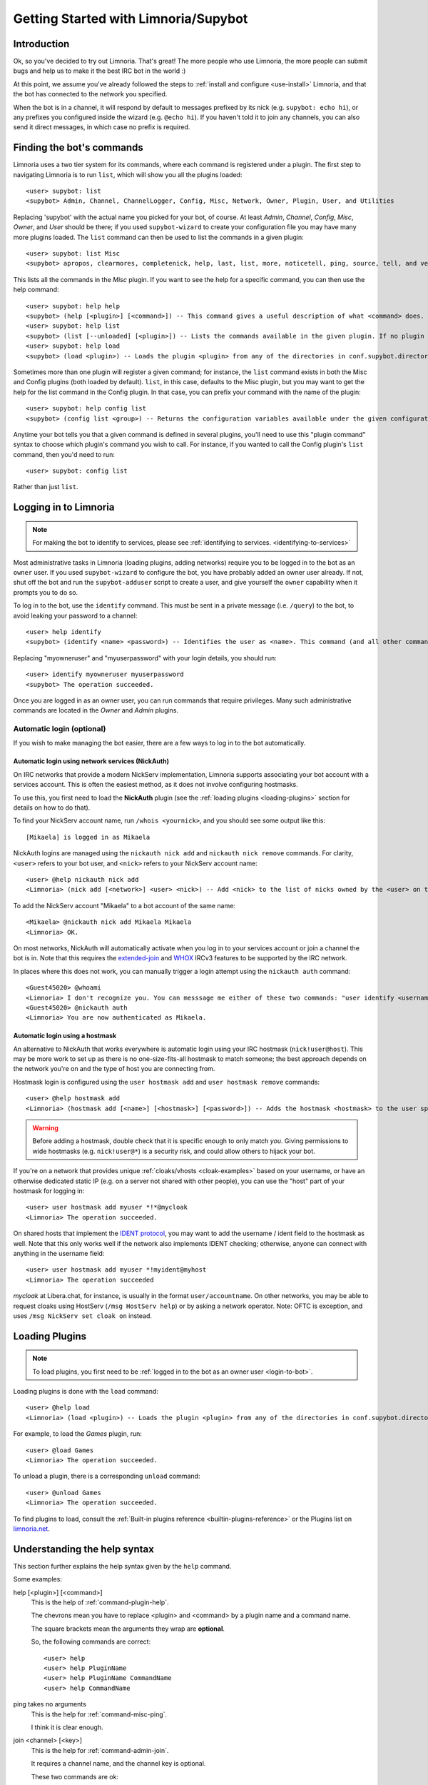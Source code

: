 .. _getting-started:

*************************************
Getting Started with Limnoria/Supybot
*************************************

.. highlight:: irc

Introduction
============

Ok, so you've decided to try out Limnoria.  That's great!  The more people who
use Limnoria, the more people can submit bugs and help us to make it the best
IRC bot in the world :)

At this point, we assume you've already followed the steps to
:ref:`install and configure <use-install>` Limnoria, and that the bot has
connected to the network you specified.

When the bot is in a channel, it will respond by default to messages prefixed by
its nick (e.g. ``supybot: echo hi``), or any prefixes you configured inside the
wizard (e.g. ``@echo hi``). If you haven't told it to join any channels,
you can also send it direct messages, in which case no prefix is required.

Finding the bot's commands
==========================

Limnoria uses a two tier system for its commands, where each command is
registered under a plugin. The first step to navigating Limnoria is to run
``list``, which will show you all the plugins loaded::

    <user> supybot: list
    <supybot> Admin, Channel, ChannelLogger, Config, Misc, Network, Owner, Plugin, User, and Utilities

Replacing 'supybot' with the actual name you picked for your bot, of course.
At least `Admin`, `Channel`, `Config`, `Misc`, `Owner`, and `User` should be
there; if you used ``supybot-wizard`` to create your configuration file you may
have many more plugins loaded.  The ``list`` command can then be used to list the
commands in a given plugin::

    <user> supybot: list Misc
    <supybot> apropos, clearmores, completenick, help, last, list, more, noticetell, ping, source, tell, and version

This lists all the commands in the `Misc` plugin.  If you want to see the help
for a specific command, you can then use the help command::

    <user> supybot: help help
    <supybot> (help [<plugin>] [<command>]) -- This command gives a useful description of what <command> does. <plugin> is only necessary if the command is in more than one plugin. You may also want to use the 'list' command to list all available plugins and commands.
    <user> supybot: help list
    <supybot> (list [--unloaded] [<plugin>]) -- Lists the commands available in the given plugin. If no plugin is given, lists the public plugins available. If --unloaded is given, it will list available plugins that are not loaded.
    <user> supybot: help load
    <supybot> (load <plugin>) -- Loads the plugin <plugin> from any of the directories in conf.supybot.directories.plugins; usually this includes the main installed directory and 'plugins' in the current directory.

Sometimes more than one plugin will register a given command; for instance, the
``list`` command exists in both the Misc and Config plugins (both loaded by
default).  ``list``, in this case, defaults to the Misc plugin, but you may want
to get the help for the list command in the Config plugin.  In that case,
you can prefix your command with the name of the plugin::

    <user> supybot: help config list
    <supybot> (config list <group>) -- Returns the configuration variables available under the given configuration <group>. If a variable has values under it, it is preceded by an '@' sign.

Anytime your bot tells you that a given command is defined in several plugins,
you'll need to use this "plugin command" syntax to choose which
plugin's command you wish to call.  For instance, if you wanted to call the
Config plugin's ``list`` command, then you'd need to run::

    <user> supybot: config list

Rather than just ``list``.

.. _login-to-bot:

Logging in to Limnoria
======================

.. note::
    For making the bot to identify to services, please see
    :ref:`identifying to services. <identifying-to-services>`

Most administrative tasks in Limnoria (loading plugins, adding networks) require
you to be logged in to the bot as an ``owner`` user. If you used
``supybot-wizard`` to configure the bot, you have probably added an owner user
already. If not, shut off the bot and run the ``supybot-adduser`` script to
create a user, and give yourself the ``owner`` capability when it prompts you
to do so.

To log in to the bot, use the ``identify`` command. This must be sent in a
private message (i.e. ``/query``) to the bot, to avoid leaking your password
to a channel::

    <user> help identify
    <supybot> (identify <name> <password>) -- Identifies the user as <name>. This command (and all other commands that include a password) must be sent to the bot privately, not in a channel.

Replacing "myowneruser" and "myuserpassword" with your login details, you should
run::

    <user> identify myowneruser myuserpassword
    <supybot> The operation succeeded.

Once you are logged in as an owner user, you can run commands that require
privileges. Many such administrative commands are located in the *Owner* and
*Admin* plugins.

Automatic login (optional)
--------------------------

If you wish to make managing the bot easier, there are a few ways to log in to
the bot automatically.

Automatic login using network services (NickAuth)
^^^^^^^^^^^^^^^^^^^^^^^^^^^^^^^^^^^^^^^^^^^^^^^^^

On IRC networks that provide a modern NickServ implementation,
Limnoria supports associating your bot account with a services account. This is
often the easiest method, as it does not involve configuring hostmasks.

To use this, you first need to load the **NickAuth** plugin (see the
:ref:`loading plugins <loading-plugins>` section for details on how to do that).

To find your NickServ account name, run ``/whois <yournick>``, and you should see
some output like this::

    [Mikaela] is logged in as Mikaela

NickAuth logins are managed using the ``nickauth nick add`` and ``nickauth nick remove``
commands. For clarity, ``<user>`` refers to your bot user, and ``<nick>`` refers
to your NickServ account name::

    <user> @help nickauth nick add
    <Limnoria> (nick add [<network>] <user> <nick>) -- Add <nick> to the list of nicks owned by the <user> on the <network>. You have to register this nick to the network services to be authenticated. <network> defaults to the current network.

To add the NickServ account "Mikaela" to a bot account of the same name::

    <Mikaela> @nickauth nick add Mikaela Mikaela
    <Limnoria> OK.

On most networks, NickAuth will automatically activate when you log in to your
services account or join a channel the bot is in. Note that this requires the
`extended-join <https://ircv3.net/specs/extensions/extended-join>`_ and
`WHOX <https://ircv3.net/specs/extensions/whox>`_ IRCv3 features to be supported
by the IRC network.

In places where this does not work, you can manually trigger a login
attempt using the ``nickauth auth`` command::

    <Guest45020> @whoami
    <Limnoria> I don't recognize you. You can messsage me either of these two commands: "user identify <username> <password>" to log in or "user register <username> <password>" to register.
    <Guest45020> @nickauth auth
    <Limnoria> You are now authenticated as Mikaela.

Automatic login using a hostmask
^^^^^^^^^^^^^^^^^^^^^^^^^^^^^^^^

An alternative to NickAuth that works everywhere is automatic login using your
IRC hostmask (``nick!user@host``). This may be more work to set up as there is
no one-size-fits-all hostmask to match someone; the best approach depends
on the network you're on and the type of host you are connecting from.

Hostmask login is configured using the ``user hostmask add`` and
``user hostmask remove`` commands::

    <user> @help hostmask add
    <Limnoria> (hostmask add [<name>] [<hostmask>] [<password>]) -- Adds the hostmask <hostmask> to the user specified by <name>. The <password> may only be required if the user is not recognized by hostmask. <password> is also not required if an owner user is giving the command on behalf of some other user. If <hostmask> is not given, it defaults to your current hostmask. If <name> is not given, it defaults to your currently identified name. This message must be sent to the bot privately (not on a channel) since it may contain a password.

.. warning::
    Before adding a hostmask, double check that it is specific enough to only
    match *you*. Giving permissions to wide hostmasks (e.g. ``nick!user@*``) is
    a security risk, and could allow others to hijack your bot.

If you're on a network that provides unique :ref:`cloaks/vhosts <cloak-examples>`
based on your username, or have an otherwise dedicated static IP
(e.g. on a server not shared with other people), you can use the "host" part of
your hostmask for logging in::

    <user> user hostmask add myuser *!*@mycloak
    <Limnoria> The operation succeeded.

On shared hosts that implement the `IDENT protocol <https://en.wikipedia.org/wiki/Ident_protocol>`_,
you may want to add the username / ident field to the hostmask as well.
Note that this only works well if the network also implements IDENT checking;
otherwise, anyone can connect with anything in the username field::

    <user> user hostmask add myuser *!myident@myhost
    <Limnoria> The operation succeeded

.. _cloak-examples:

*mycloak* at Libera.chat, for instance, is usually in the format ``user/accountname``.
On other networks, you may be able to request cloaks using HostServ (``/msg HostServ help``)
or by asking a network operator. Note: OFTC is exception, and uses
``/msg NickServ set cloak on`` instead.

.. _loading-plugins:

Loading Plugins
===============

.. note::
    To load plugins, you first need to be :ref:`logged in to the bot as an owner user <login-to-bot>`.

Loading plugins is done with the ``load`` command::

    <user> @help load
    <Limnoria> (load <plugin>) -- Loads the plugin <plugin> from any of the directories in conf.supybot.directories.plugins; usually this includes the main installed directory and 'plugins' in the current directory.

For example, to load the *Games* plugin, run::

    <user> @load Games
    <Limnoria> The operation succeeded.

To unload a plugin, there is a corresponding ``unload`` command::

    <user> @unload Games
    <Limnoria> The operation succeeded.

To find plugins to load, consult the :ref:`Built-in plugins reference <builtin-plugins-reference>`
or the Plugins list on `limnoria.net <https://limnoria.net/plugins.xhtml>`_.

.. _help-syntax:
Understanding the help syntax
=============================

This section further explains the help syntax given by the ``help`` command.

Some examples:

help [<plugin>] [<command>]
    This is the help of :ref:`command-plugin-help`.

    The chevrons mean you have to replace <plugin> and <command> by a plugin
    name and a command name.

    The square brackets mean the arguments they wrap are **optional**.

    So, the following commands are correct::

        <user> help
        <user> help PluginName
        <user> help PluginName CommandName
        <user> help CommandName

ping takes no arguments
    This is the help for :ref:`command-misc-ping`.

    I think it is clear enough.

join <channel> [<key>]
    This is the help for :ref:`command-admin-join`.

    It requires a channel name, and the channel key is optional.

    These two commands are ok::

        <user> join #limnoria
        <user> join #limnoria MySecretKey

utilities last <text> [<text> ...]
    This is the help for :ref:`command-utilities-last`.
    By the way, there is another ``last`` command in the `Misc` plugin, which
    doesn't do the same thing, that's why you need to give the plugin name.

    You have to give at least one argument, but you can give as many as you
    wish.

Pagination: Getting More From Your Limnoria
===========================================

Limnoria automatically splits messages that are too long for IRC into multiple
chunks (aka "mores"). By default, it will send only the first chunk, followed by
``(X more messages)``. To view the remaining parts of a response, run the
``more`` command, repeating it as necessary.

Example::

    <jemfinch> $config default supybot.replies.genericNoCapability
    <Limnoria> jemfinch: You're missing some capability you need. This could be because you actually possess the anti-capability for the capability that's required of you, or because the channel provides that anti-capability by default, or because the global capabilities include that anti-capability. Or, it could be because the channel or the global defaultAllow is set to False, meaning (1 more message)
    <jemfinch> $more
    <Limnoria> jemfinch: that no commands are allowed unless explicitly in your capabilities. Either way, you can't do what you want to do.

Chunked messages are stored by user, and you can view "mores" directed at
some else by specifying their nick in the command, e.g. ``more jemfinch``.
After doing this, any further responses are redirected to you, so they can be
displayed via ``more`` (without any extra argument).

If you want the bot to display more pages automatically, you can also
:ref:`configure <configuration-guide>` the following option::

    <jlu5> @config help reply.mores.instant
    <Limnoria> Determines how many mores will be sent instantly (i.e., without the use of the more command, immediately when they are formed). Defaults to 1, which means that a more command will be required for all but the first chunk.  (Current value: 5)

Final Word
==========

You should now have a solid foundation for using Limnoria! In summary, use the
``list`` command to see what plugins your bot has loaded and what commands are
in those plugins, the ``help`` command to see how to use a command, and
the ``more`` command to continue a long response from the bot.

Do be sure to read the rest of the documentation, and visit #limnoria on
irc.libera.chat if you run into any trouble!
